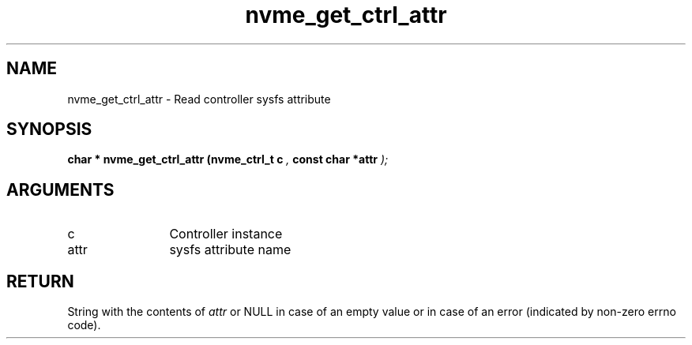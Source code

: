 .TH "nvme_get_ctrl_attr" 9 "nvme_get_ctrl_attr" "August 2022" "libnvme API manual" LINUX
.SH NAME
nvme_get_ctrl_attr \- Read controller sysfs attribute
.SH SYNOPSIS
.B "char *" nvme_get_ctrl_attr
.BI "(nvme_ctrl_t c "  ","
.BI "const char *attr "  ");"
.SH ARGUMENTS
.IP "c" 12
Controller instance
.IP "attr" 12
sysfs attribute name
.SH "RETURN"
String with the contents of \fIattr\fP or NULL in case of an empty value
or in case of an error (indicated by non-zero errno code).
